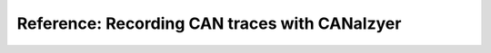 .. _can-canalyzer:

**********************************************
Reference: Recording CAN traces with CANalzyer
**********************************************


